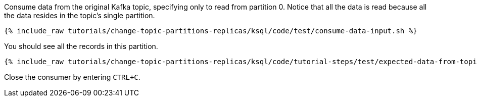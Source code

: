 Consume data from the original Kafka topic, specifying only to read from partition 0. Notice that all the data is read because all the data resides in the topic's single partition.

+++++
<pre class="snippet"><code class="shell">{% include_raw tutorials/change-topic-partitions-replicas/ksql/code/test/consume-data-input.sh %}</code></pre>
+++++

You should see all the records in this partition.

+++++
<pre class="snippet"><code class="text">{% include_raw tutorials/change-topic-partitions-replicas/ksql/code/tutorial-steps/test/expected-data-from-topic1-partition-0.sh %}</code></pre>
+++++

Close the consumer by entering `CTRL+C`.

